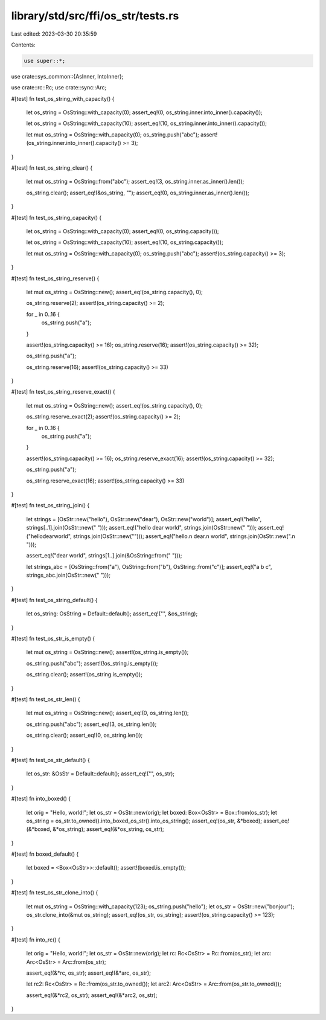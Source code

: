 library/std/src/ffi/os_str/tests.rs
===================================

Last edited: 2023-03-30 20:35:59

Contents:

.. code-block:: rs

    use super::*;
use crate::sys_common::{AsInner, IntoInner};

use crate::rc::Rc;
use crate::sync::Arc;

#[test]
fn test_os_string_with_capacity() {
    let os_string = OsString::with_capacity(0);
    assert_eq!(0, os_string.inner.into_inner().capacity());

    let os_string = OsString::with_capacity(10);
    assert_eq!(10, os_string.inner.into_inner().capacity());

    let mut os_string = OsString::with_capacity(0);
    os_string.push("abc");
    assert!(os_string.inner.into_inner().capacity() >= 3);
}

#[test]
fn test_os_string_clear() {
    let mut os_string = OsString::from("abc");
    assert_eq!(3, os_string.inner.as_inner().len());

    os_string.clear();
    assert_eq!(&os_string, "");
    assert_eq!(0, os_string.inner.as_inner().len());
}

#[test]
fn test_os_string_capacity() {
    let os_string = OsString::with_capacity(0);
    assert_eq!(0, os_string.capacity());

    let os_string = OsString::with_capacity(10);
    assert_eq!(10, os_string.capacity());

    let mut os_string = OsString::with_capacity(0);
    os_string.push("abc");
    assert!(os_string.capacity() >= 3);
}

#[test]
fn test_os_string_reserve() {
    let mut os_string = OsString::new();
    assert_eq!(os_string.capacity(), 0);

    os_string.reserve(2);
    assert!(os_string.capacity() >= 2);

    for _ in 0..16 {
        os_string.push("a");
    }

    assert!(os_string.capacity() >= 16);
    os_string.reserve(16);
    assert!(os_string.capacity() >= 32);

    os_string.push("a");

    os_string.reserve(16);
    assert!(os_string.capacity() >= 33)
}

#[test]
fn test_os_string_reserve_exact() {
    let mut os_string = OsString::new();
    assert_eq!(os_string.capacity(), 0);

    os_string.reserve_exact(2);
    assert!(os_string.capacity() >= 2);

    for _ in 0..16 {
        os_string.push("a");
    }

    assert!(os_string.capacity() >= 16);
    os_string.reserve_exact(16);
    assert!(os_string.capacity() >= 32);

    os_string.push("a");

    os_string.reserve_exact(16);
    assert!(os_string.capacity() >= 33)
}

#[test]
fn test_os_string_join() {
    let strings = [OsStr::new("hello"), OsStr::new("dear"), OsStr::new("world")];
    assert_eq!("hello", strings[..1].join(OsStr::new(" ")));
    assert_eq!("hello dear world", strings.join(OsStr::new(" ")));
    assert_eq!("hellodearworld", strings.join(OsStr::new("")));
    assert_eq!("hello.\n dear.\n world", strings.join(OsStr::new(".\n ")));

    assert_eq!("dear world", strings[1..].join(&OsString::from(" ")));

    let strings_abc = [OsString::from("a"), OsString::from("b"), OsString::from("c")];
    assert_eq!("a b c", strings_abc.join(OsStr::new(" ")));
}

#[test]
fn test_os_string_default() {
    let os_string: OsString = Default::default();
    assert_eq!("", &os_string);
}

#[test]
fn test_os_str_is_empty() {
    let mut os_string = OsString::new();
    assert!(os_string.is_empty());

    os_string.push("abc");
    assert!(!os_string.is_empty());

    os_string.clear();
    assert!(os_string.is_empty());
}

#[test]
fn test_os_str_len() {
    let mut os_string = OsString::new();
    assert_eq!(0, os_string.len());

    os_string.push("abc");
    assert_eq!(3, os_string.len());

    os_string.clear();
    assert_eq!(0, os_string.len());
}

#[test]
fn test_os_str_default() {
    let os_str: &OsStr = Default::default();
    assert_eq!("", os_str);
}

#[test]
fn into_boxed() {
    let orig = "Hello, world!";
    let os_str = OsStr::new(orig);
    let boxed: Box<OsStr> = Box::from(os_str);
    let os_string = os_str.to_owned().into_boxed_os_str().into_os_string();
    assert_eq!(os_str, &*boxed);
    assert_eq!(&*boxed, &*os_string);
    assert_eq!(&*os_string, os_str);
}

#[test]
fn boxed_default() {
    let boxed = <Box<OsStr>>::default();
    assert!(boxed.is_empty());
}

#[test]
fn test_os_str_clone_into() {
    let mut os_string = OsString::with_capacity(123);
    os_string.push("hello");
    let os_str = OsStr::new("bonjour");
    os_str.clone_into(&mut os_string);
    assert_eq!(os_str, os_string);
    assert!(os_string.capacity() >= 123);
}

#[test]
fn into_rc() {
    let orig = "Hello, world!";
    let os_str = OsStr::new(orig);
    let rc: Rc<OsStr> = Rc::from(os_str);
    let arc: Arc<OsStr> = Arc::from(os_str);

    assert_eq!(&*rc, os_str);
    assert_eq!(&*arc, os_str);

    let rc2: Rc<OsStr> = Rc::from(os_str.to_owned());
    let arc2: Arc<OsStr> = Arc::from(os_str.to_owned());

    assert_eq!(&*rc2, os_str);
    assert_eq!(&*arc2, os_str);
}


